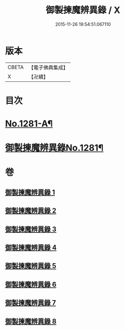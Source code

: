 #+TITLE: 御製揀魔辨異錄 / X
#+DATE: 2015-11-26 19:54:51.067110
* 版本
 |     CBETA|【電子佛典集成】|
 |         X|【卍續】    |

* 目次
* [[file:KR6s0068_001.txt::001-0191a1][No.1281-A¶]]
* [[file:KR6s0068_001.txt::0194a12][御製揀魔辨異錄No.1281¶]]
* 卷
** [[file:KR6s0068_001.txt][御製揀魔辨異錄 1]]
** [[file:KR6s0068_002.txt][御製揀魔辨異錄 2]]
** [[file:KR6s0068_003.txt][御製揀魔辨異錄 3]]
** [[file:KR6s0068_004.txt][御製揀魔辨異錄 4]]
** [[file:KR6s0068_005.txt][御製揀魔辨異錄 5]]
** [[file:KR6s0068_006.txt][御製揀魔辨異錄 6]]
** [[file:KR6s0068_007.txt][御製揀魔辨異錄 7]]
** [[file:KR6s0068_008.txt][御製揀魔辨異錄 8]]
